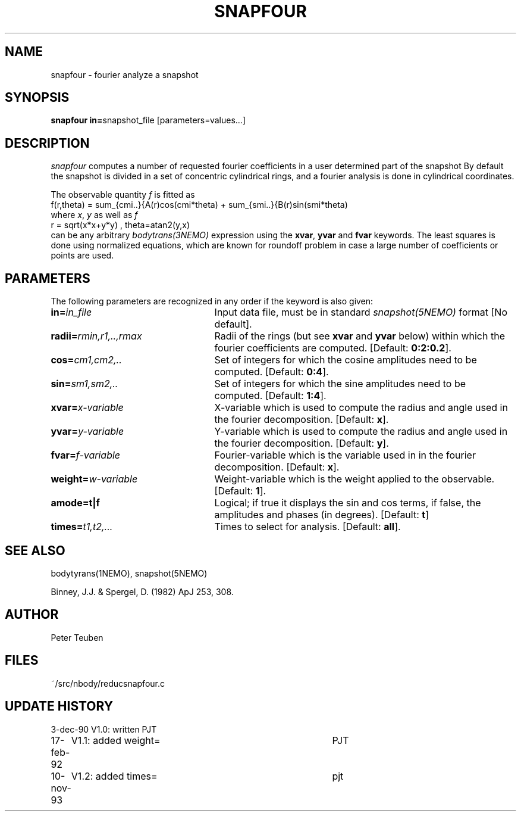 .TH SNAPFOUR 1NEMO "10 November 1993"
.SH NAME
snapfour \- fourier analyze a snapshot
.SH SYNOPSIS
\fBsnapfour in=\fPsnapshot_file  [parameters=values...]
.SH DESCRIPTION
\fIsnapfour\fP computes a number of requested fourier
coefficients in a user determined part of the snapshot
By default the snapshot is divided in a set of concentric
cylindrical rings, and a fourier analysis is done in 
cylindrical coordinates.
.PP
The observable quantity \fIf\fP is fitted as
.nf
  f(r,theta) = sum_{cmi..}{A(r)cos(cmi*theta) + sum_{smi..}{B(r)sin(smi*theta) 
.fi
where \fIx\fP, \fIy\fP as well as \fIf\fP
.fi
  r = sqrt(x*x+y*y) , theta=atan2(y,x)
.fi
can be any arbitrary \fIbodytrans(3NEMO)\fP expression using the
\fBxvar\fP, \fByvar\fP and \fBfvar\fP keywords. The least squares
is done using normalized equations, which are known for roundoff
problem in case a large number of coefficients or points are used.
.SH PARAMETERS
The following parameters are recognized in any order if the keyword is
also given:
.TP 25
\fBin=\fIin_file\fP
Input data file, must be in standard \fIsnapshot(5NEMO)\fP 
format [No default].
.TP
\fBradii=\fIrmin,r1,..,rmax\fP
Radii of the rings (but see \fBxvar\fP and \fByvar\fP below)
within which the fourier coefficients are computed.
[Default: \fB0:2:0.2\fP].
.TP
\fBcos=\fIcm1,cm2,..\fP
Set of integers for which the cosine amplitudes need to be computed.
[Default: \fB0:4\fP].
.TP
\fBsin=\fIsm1,sm2,..\fP
Set of integers for which the sine amplitudes need to be computed.
[Default: \fB1:4\fP].
.TP
\fBxvar=\fIx-variable\fP
X-variable which is used to compute the radius and angle used
in the fourier decomposition. [Default: \fBx\fP].
.TP
\fByvar=\fIy-variable\fP
Y-variable which is used to compute the radius and angle used
in the fourier decomposition. [Default: \fBy\fP].
.TP
\fBfvar=\fIf-variable\fP
Fourier-variable which is the variable used in
in the fourier decomposition. [Default: \fBx\fP].
.TP
\fBweight=\fIw-variable\fP
Weight-variable which is the weight applied to the
observable. [Default: \fB1\fP].
.TP
\fBamode=t|f\fP
Logical; if true it displays the sin and cos terms, if false,
the amplitudes and phases (in degrees). [Default: \fBt\fP]
.TP
\fBtimes=\fP\fIt1,t2,...\fP
Times to select for analysis. 
[Default: \fBall\fP].
.SH "SEE ALSO"
bodytyrans(1NEMO), snapshot(5NEMO)
.PP
Binney, J.J. & Spergel, D. (1982) ApJ 253, 308.
.SH AUTHOR
Peter Teuben
.SH FILES
.nf
.ta +1.5i
~/src/nbody/reduc	snapfour.c 
.fi
.SH "UPDATE HISTORY"
.nf
.ta +1.0i +4.0i
3-dec-90	V1.0: written	PJT
17-feb-92	V1.1: added weight=	PJT
10-nov-93	V1.2: added times=	pjt
